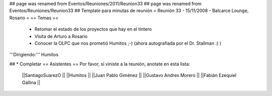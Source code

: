 ## page was renamed from Eventos/Reuniones/2011/Reunion33
## page was renamed from Eventos/Reuniones/Reunion33
## Template para minutas de reunión
= Reunión 33 - 15/11/2008 - Balcarce Lounge, Rosario =
== Temas ==

 * Retomar el estado de los proyectos que hay en el tintero
 * Visita de Arturo a Rosario
 * Conocer la OLPC que nos prometió Humitos ;-) (ahora autografiada por el Dr. Stallman :) )

'''Dirigiendo:''' Humitos

## * Completar
== Asistentes ==
Por favor, si viniste a la reunión, anotate en esta lista:
 ||SantiagoSuarezO ||
 ||Humitos ||
 ||Juan Pablo Giménez ||
 ||Gustavo Andres Morero ||
 ||Fabián Ezequiel Gallina ||
